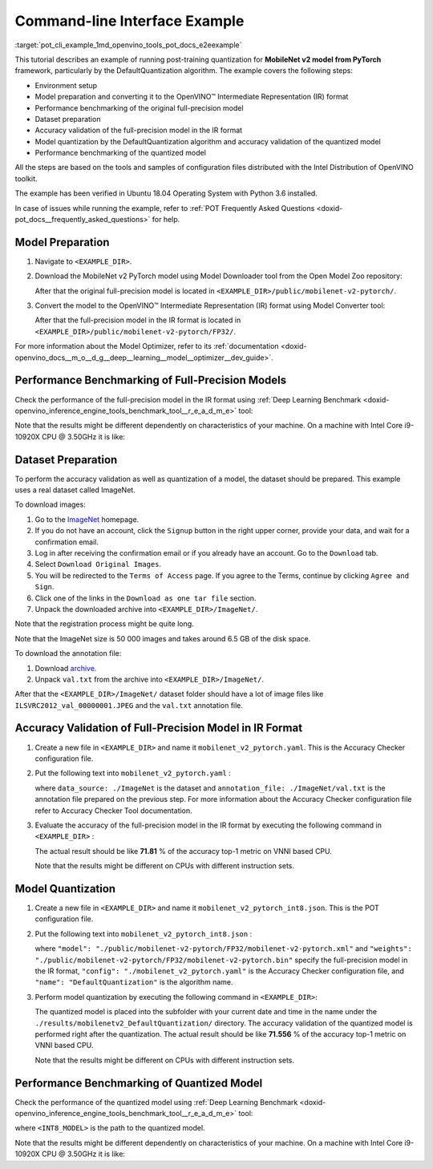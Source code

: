 .. index:: pair: page; End-to-end Command-line Interface Example
.. _pot_cli_example:


Command-line Interface Example
==============================

:target:`pot_cli_example_1md_openvino_tools_pot_docs_e2eexample` 

This tutorial describes an example of running post-training quantization for 
**MobileNet v2 model from PyTorch** framework, particularly by the 
DefaultQuantization algorithm. The example covers the following steps:

* Environment setup

* Model preparation and converting it to the OpenVINO™ Intermediate 
  Representation (IR) format

* Performance benchmarking of the original full-precision model

* Dataset preparation

* Accuracy validation of the full-precision model in the IR format

* Model quantization by the DefaultQuantization algorithm and accuracy 
  validation of the quantized model

* Performance benchmarking of the quantized model

All the steps are based on the tools and samples of configuration files 
distributed with the Intel Distribution of OpenVINO toolkit.

The example has been verified in Ubuntu 18.04 Operating System with 
Python 3.6 installed.

In case of issues while running the example, refer to 
:ref:`POT Frequently Asked Questions <doxid-pot_docs__frequently_asked_questions>` 
for help.

Model Preparation
~~~~~~~~~~~~~~~~~

#. Navigate to ``<EXAMPLE_DIR>``.

#. Download the MobileNet v2 PyTorch model using Model Downloader tool from 
   the Open Model Zoo repository:

   .. ref-code-block:: cpp

      omz_downloader --name mobilenet-v2-pytorch

   After that the original full-precision model is located in 
   ``<EXAMPLE_DIR>/public/mobilenet-v2-pytorch/``.

#. Convert the model to the OpenVINO™ Intermediate Representation (IR) format 
   using Model Converter tool:

   .. ref-code-block:: cpp

      omz_converter --name mobilenet-v2-pytorch

   After that the full-precision model in the IR format is located in 
   ``<EXAMPLE_DIR>/public/mobilenet-v2-pytorch/FP32/``.

For more information about the Model Optimizer, refer to its 
:ref:`documentation <doxid-openvino_docs__m_o__d_g__deep__learning__model__optimizer__dev_guide>`.

Performance Benchmarking of Full-Precision Models
~~~~~~~~~~~~~~~~~~~~~~~~~~~~~~~~~~~~~~~~~~~~~~~~~

Check the performance of the full-precision model in the IR format using 
:ref:`Deep Learning Benchmark <doxid-openvino_inference_engine_tools_benchmark_tool__r_e_a_d_m_e>` 
tool:

.. ref-code-block:: cpp

   benchmark_app -m <EXAMPLE_DIR>/public/mobilenet-v2-pytorch/FP32/mobilenet-v2-pytorch.xml

Note that the results might be different dependently on characteristics of 
your machine. On a machine with Intel Core i9-10920X CPU @ 3.50GHz it is like:

.. ref-code-block:: cpp

   Latency:    4.14 ms
   Throughput: 1436.55 FPS

Dataset Preparation
~~~~~~~~~~~~~~~~~~~

To perform the accuracy validation as well as quantization of a model, the 
dataset should be prepared. This example uses a real dataset called ImageNet.

To download images:

#. Go to the `ImageNet <http://www.image-net.org/>`__ homepage.

#. If you do not have an account, click the ``Signup`` button in the right 
   upper corner, provide your data, and wait for a confirmation email.

#. Log in after receiving the confirmation email or if you already have an 
   account. Go to the ``Download`` tab.

#. Select ``Download Original Images``.

#. You will be redirected to the ``Terms of Access`` page. If you agree to the 
   Terms, continue by clicking ``Agree and Sign``.

#. Click one of the links in the ``Download as one tar file`` section.

#. Unpack the downloaded archive into ``<EXAMPLE_DIR>/ImageNet/``.

Note that the registration process might be quite long.

Note that the ImageNet size is 50 000 images and takes around 6.5 GB of 
the disk space.

To download the annotation file:

#. Download `archive <http://dl.caffe.berkeleyvision.org/caffe_ilsvrc12.tar.gz>`__.

#. Unpack ``val.txt`` from the archive into ``<EXAMPLE_DIR>/ImageNet/``.

After that the ``<EXAMPLE_DIR>/ImageNet/`` dataset folder should have a lot of 
image files like ``ILSVRC2012_val_00000001.JPEG`` and the ``val.txt`` annotation file.

Accuracy Validation of Full-Precision Model in IR Format
~~~~~~~~~~~~~~~~~~~~~~~~~~~~~~~~~~~~~~~~~~~~~~~~~~~~~~~~

#. Create a new file in ``<EXAMPLE_DIR>`` and name it ``mobilenet_v2_pytorch.yaml``. 
   This is the Accuracy Checker configuration file.

#. Put the following text into ``mobilenet_v2_pytorch.yaml`` :

   .. ref-code-block:: cpp

      models:
        - name: mobilenet-v2-pytorch

          launchers:
            - framework: dlsdk
              device: CPU
              adapter: classification

          datasets:
            - name: classification_dataset
              data_source: ./ImageNet
              annotation_conversion:
                converter: imagenet
                annotation_file: ./ImageNet/val.txt
              reader: pillow_imread

              preprocessing:
                - type: resize
                  size: 256
                  aspect_ratio_scale: greater
                  use_pillow: True
                - type: crop
                  size: 224
                  use_pillow: True
                - type: bgr_to_rgb

              metrics:
                - name: accuracy@top1
                  type: accuracy
                  top_k: 1

                - name: accuracy@top5
                  type: accuracy
                  top_k: 5

   where ``data_source: ./ImageNet`` is the dataset and 
   ``annotation_file: ./ImageNet/val.txt`` is the annotation file prepared on 
   the previous step. For more information about the Accuracy Checker 
   configuration file refer to Accuracy Checker Tool documentation.

#. Evaluate the accuracy of the full-precision model in the IR format by 
   executing the following command in ``<EXAMPLE_DIR>`` :

   .. ref-code-block:: cpp

      accuracy_check -c mobilenet_v2_pytorch.yaml -m ./public/mobilenet-v2-pytorch/FP32/

   The actual result should be like **71.81** % of the accuracy top-1 metric on VNNI based CPU.

   Note that the results might be different on CPUs with different instruction sets.

Model Quantization
~~~~~~~~~~~~~~~~~~

#. Create a new file in ``<EXAMPLE_DIR>`` and name it 
   ``mobilenet_v2_pytorch_int8.json``. This is the POT configuration file.

#. Put the following text into ``mobilenet_v2_pytorch_int8.json`` :

   .. ref-code-block:: cpp

      {
          "model": {
              "model_name": "mobilenet-v2-pytorch",
              "model": "./public/mobilenet-v2-pytorch/FP32/mobilenet-v2-pytorch.xml",
              "weights": "./public/mobilenet-v2-pytorch/FP32/mobilenet-v2-pytorch.bin"
          },
          "engine": {
              "config": "./mobilenet_v2_pytorch.yaml"
          },
          "compression": {
              "algorithms": [
                  {
                      "name": "DefaultQuantization",
                      "params": {
                          "preset": "mixed",
                          "stat_subset_size": 300
                      }
                  }
              ]
          }
      }

   where ``"model": "./public/mobilenet-v2-pytorch/FP32/mobilenet-v2-pytorch.xml"`` 
   and ``"weights": "./public/mobilenet-v2-pytorch/FP32/mobilenet-v2-pytorch.bin"`` 
   specify the full-precision model in the IR format, ``"config": "./mobilenet_v2_pytorch.yaml"`` 
   is the Accuracy Checker configuration file, and ``"name": "DefaultQuantization"`` 
   is the algorithm name.

#. Perform model quantization by executing the following command in ``<EXAMPLE_DIR>``:

   .. ref-code-block:: cpp

      pot -c mobilenet_v2_pytorch_int8.json -e

   The quantized model is placed into the subfolder with your current date and 
   time in the name under the ``./results/mobilenetv2_DefaultQuantization/`` 
   directory. The accuracy validation of the quantized model is performed right 
   after the quantization. The actual result should be like **71.556** % of 
   the accuracy top-1 metric on VNNI based CPU.

   Note that the results might be different on CPUs with different instruction sets.

Performance Benchmarking of Quantized Model
~~~~~~~~~~~~~~~~~~~~~~~~~~~~~~~~~~~~~~~~~~~

Check the performance of the quantized model using 
:ref:`Deep Learning Benchmark <doxid-openvino_inference_engine_tools_benchmark_tool__r_e_a_d_m_e>` 
tool:

.. ref-code-block:: cpp

   benchmark_app -m <INT8_MODEL>

where ``<INT8_MODEL>`` is the path to the quantized model.

Note that the results might be different dependently on characteristics of your 
machine. On a machine with Intel Core i9-10920X CPU @ 3.50GHz it is like:

.. ref-code-block:: cpp

   Latency:    1.54 ms
   Throughput: 3814.18 FPS

